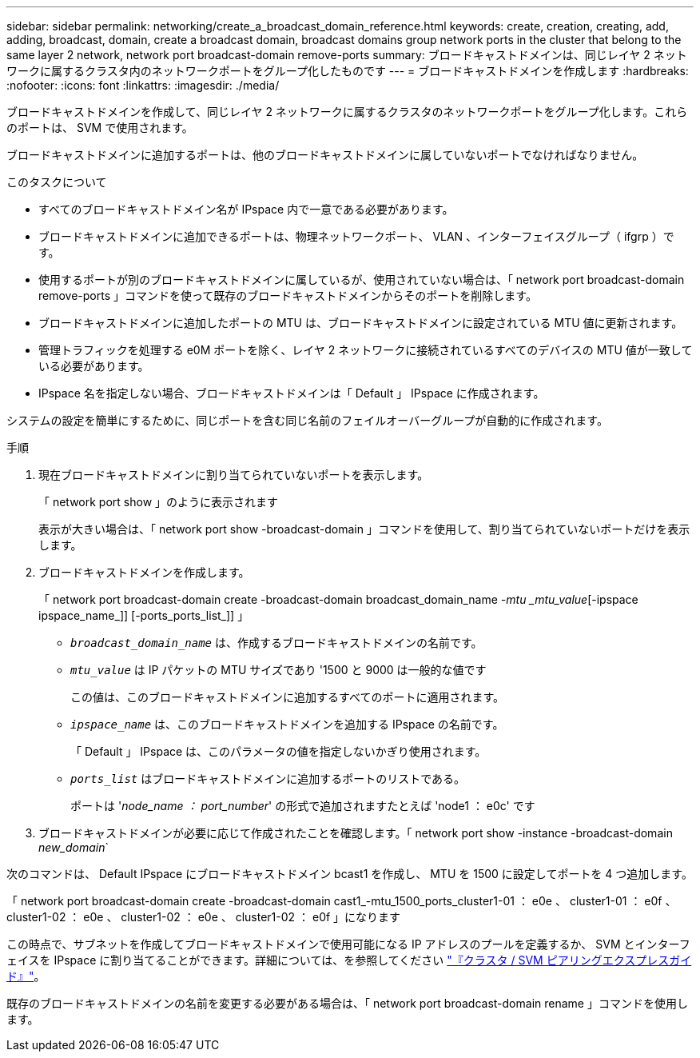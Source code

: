 ---
sidebar: sidebar 
permalink: networking/create_a_broadcast_domain_reference.html 
keywords: create, creation, creating, add, adding, broadcast, domain, create a broadcast domain, broadcast domains group network ports in the cluster that belong to the same layer 2 network, network port broadcast-domain remove-ports 
summary: ブロードキャストドメインは、同じレイヤ 2 ネットワークに属するクラスタ内のネットワークポートをグループ化したものです 
---
= ブロードキャストドメインを作成します
:hardbreaks:
:nofooter: 
:icons: font
:linkattrs: 
:imagesdir: ./media/


[role="lead"]
ブロードキャストドメインを作成して、同じレイヤ 2 ネットワークに属するクラスタのネットワークポートをグループ化します。これらのポートは、 SVM で使用されます。

ブロードキャストドメインに追加するポートは、他のブロードキャストドメインに属していないポートでなければなりません。

.このタスクについて
* すべてのブロードキャストドメイン名が IPspace 内で一意である必要があります。
* ブロードキャストドメインに追加できるポートは、物理ネットワークポート、 VLAN 、インターフェイスグループ（ ifgrp ）です。
* 使用するポートが別のブロードキャストドメインに属しているが、使用されていない場合は、「 network port broadcast-domain remove-ports 」コマンドを使って既存のブロードキャストドメインからそのポートを削除します。
* ブロードキャストドメインに追加したポートの MTU は、ブロードキャストドメインに設定されている MTU 値に更新されます。
* 管理トラフィックを処理する e0M ポートを除く、レイヤ 2 ネットワークに接続されているすべてのデバイスの MTU 値が一致している必要があります。
* IPspace 名を指定しない場合、ブロードキャストドメインは「 Default 」 IPspace に作成されます。


システムの設定を簡単にするために、同じポートを含む同じ名前のフェイルオーバーグループが自動的に作成されます。

.手順
. 現在ブロードキャストドメインに割り当てられていないポートを表示します。
+
「 network port show 」のように表示されます

+
表示が大きい場合は、「 network port show -broadcast-domain 」コマンドを使用して、割り当てられていないポートだけを表示します。

. ブロードキャストドメインを作成します。
+
「 network port broadcast-domain create -broadcast-domain broadcast_domain_name _-mtu _mtu_value_[-ipspace ipspace_name_]] [-ports_ports_list_]] 」

+
** `_broadcast_domain_name_` は、作成するブロードキャストドメインの名前です。
** `_mtu_value_` は IP パケットの MTU サイズであり '1500 と 9000 は一般的な値です
+
この値は、このブロードキャストドメインに追加するすべてのポートに適用されます。

** `_ipspace_name_` は、このブロードキャストドメインを追加する IPspace の名前です。
+
「 Default 」 IPspace は、このパラメータの値を指定しないかぎり使用されます。

** `_ports_list_` はブロードキャストドメインに追加するポートのリストである。
+
ポートは '_node_name ： port_number_' の形式で追加されますたとえば 'node1 ： e0c' です



. ブロードキャストドメインが必要に応じて作成されたことを確認します。「 network port show -instance -broadcast-domain _new_domain_`


次のコマンドは、 Default IPspace にブロードキャストドメイン bcast1 を作成し、 MTU を 1500 に設定してポートを 4 つ追加します。

「 network port broadcast-domain create -broadcast-domain cast1_-mtu_1500_ports_cluster1-01 ： e0e 、 cluster1-01 ： e0f 、 cluster1-02 ： e0e 、 cluster1-02 ： e0e 、 cluster1-02 ： e0f 」になります

この時点で、サブネットを作成してブロードキャストドメインで使用可能になる IP アドレスのプールを定義するか、 SVM とインターフェイスを IPspace に割り当てることができます。詳細については、を参照してください link:https://docs.netapp.com/ontap-9/topic/com.netapp.doc.exp-clus-peer/home.html["『クラスタ / SVM ピアリングエクスプレスガイド』"]。

既存のブロードキャストドメインの名前を変更する必要がある場合は、「 network port broadcast-domain rename 」コマンドを使用します。
